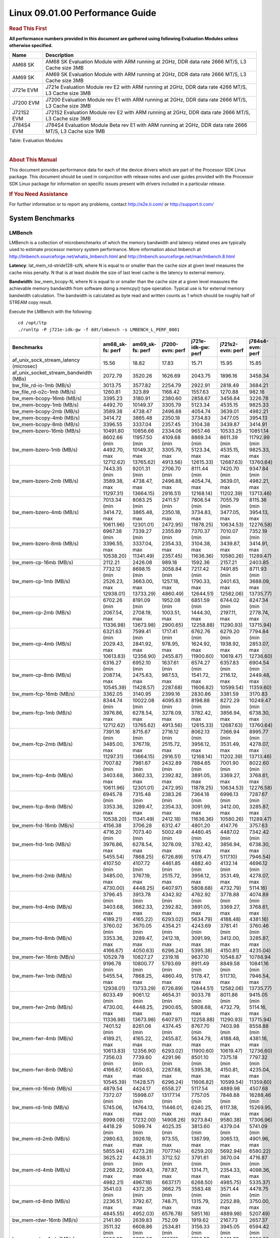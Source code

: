 ======================================
 Linux 09.01.00 Performance Guide
======================================

.. rubric::  **Read This First**
   :name: read-this-first-kernel-perf-guide

**All performance numbers provided in this document are gathered using
following Evaluation Modules unless otherwise specified.**

+----------------+----------------------------------------------------------------------------------------------------------------+
| Name           | Description                                                                                                    |
+================+================================================================================================================+
| AM68 SK        | AM68 SK Evaluation Module  with ARM running at 2GHz, DDR data rate 2666 MT/S, L3 Cache size 3MB                |
+----------------+----------------------------------------------------------------------------------------------------------------+
| AM69 SK        | AM69 SK Evaluation Module  with ARM running at 2GHz, DDR data rate 2666 MT/S, L3 Cache size 3MB                |
+----------------+----------------------------------------------------------------------------------------------------------------+
| J721e EVM      | J721e Evaluation Module rev E2 with ARM running at 2GHz, DDR data rate 4266 MT/S, L3 Cache size 3MB            |
+----------------+----------------------------------------------------------------------------------------------------------------+
| J7200 EVM      | J7200 Evaluation Module rev E1 with ARM running at 2GHz, DDR data rate 2666 MT/S, L3 Cache size 3MB            |
+----------------+----------------------------------------------------------------------------------------------------------------+
| J721S2 EVM     | J721S2 Evaluation Module rev E2 with ARM running at 2GHz, DDR data rate 2666 MT/S, L3 Cache size 3MB           |
+----------------+----------------------------------------------------------------------------------------------------------------+
| J784S4 EVM     | J784S4 Evaluation Module Beta rev E1 with ARM running at 2GHz, DDR data rate 2666 MT/S, L3 Cache size 1MB      |
+----------------+----------------------------------------------------------------------------------------------------------------+

Table:  Evaluation Modules

|

.. rubric::  About This Manual
   :name: about-this-manual-kernel-perf-guide

This document provides performance data for each of the device drivers
which are part of the Processor SDK Linux package. This document should be
used in conjunction with release notes and user guides provided with the
Processor SDK Linux package for information on specific issues present
with drivers included in a particular release.

.. rubric::  If You Need Assistance
   :name: if-you-need-assistance-kernel-perf-guide

For further information or to report any problems, contact
http://e2e.ti.com/ or http://support.ti.com/


System Benchmarks
-------------------


LMBench
^^^^^^^^^^^^^^^^^^^^^^^^^^^
LMBench is a collection of microbenchmarks of which the memory bandwidth 
and latency related ones are typically used to estimate processor 
memory system performance. More information about lmbench at
http://lmbench.sourceforge.net/whatis_lmbench.html and
http://lmbench.sourceforge.net/man/lmbench.8.html

  
**Latency**: lat_mem_rd-stride128-szN, where N is equal to or smaller than the cache
size at given level measures the cache miss penalty. N that is at least
double the size of last level cache is the latency to external memory.

**Bandwidth**: bw_mem_bcopy-N, where N is equal to or smaller than the cache size at
a given level measures the achievable memory bandwidth from software doing
a memcpy() type operation. Typical use is for external memory bandwidth
calculation. The bandwidth is calculated as byte read and written counts
as 1 which should be roughly half of STREAM copy result.

Execute the LMBench with the following:

::

    cd /opt/ltp
    ./runltp -P j721e-idk-gw -f ddt/lmbench -s LMBENCH_L_PERF_0001

.. csv-table::
    :header: "Benchmarks","am68_sk-fs: perf","am69_sk-fs: perf","j7200-evm: perf","j721e-idk-gw: perf","j721s2-evm: perf","j784s4-evm: perf"

    "af_unix_sock_stream_latency (microsec)","15.56","18.82","17.83","15.71","15.95","15.85"
    "af_unix_socket_stream_bandwidth (MBs)","2072.79","3520.26","1626.69","2043.75","1896.16","3458.34"
    "bw_file_rd-io-1mb (MB/s)","3013.75","3577.82","2254.79","2922.91","2818.49","3684.21"
    "bw_file_rd-o2c-1mb (MB/s)","1260.81","323.89","1168.42","1557.63","1270.88","982.16"
    "bw_mem-bcopy-16mb (MB/s)","3395.23","3180.91","2380.60","2858.67","3456.84","3226.78"
    "bw_mem-bcopy-1mb (MB/s)","4492.70","10149.37","3305.79","5123.34","4535.15","9825.33"
    "bw_mem-bcopy-2mb (MB/s)","3589.38","4738.47","2496.88","4054.74","3639.01","4982.21"
    "bw_mem-bcopy-4mb (MB/s)","3414.72","3865.48","2350.18","3734.83","3477.05","3954.13"
    "bw_mem-bcopy-8mb (MB/s)","3396.55","3337.04","2357.45","3104.38","3439.87","3414.91"
    "bw_mem-bzero-16mb (MB/s)","10491.80","10856.66","2334.06","9657.46","10533.25","10851.14"
    "bw_mem-bzero-1mb (MB/s)","8602.66 (min 4492.70, max 12712.62)","11957.50 (min 10149.37, max 13765.62)","4109.68 (min 3305.79, max 4913.56)","8869.34 (min 5123.34, max 12615.33)","8611.39 (min 4535.15, max 12687.63)","11792.99 (min 9825.33, max 13760.64)"
    "bw_mem-bzero-2mb (MB/s)","7443.35 (min 3589.38, max 11297.31)","9201.31 (min 4738.47, max 13664.15)","2706.70 (min 2496.88, max 2916.51)","8111.44 (min 4054.74, max 12168.14)","7420.70 (min 3639.01, max 11202.39)","9347.84 (min 4982.21, max 13713.46)"
    "bw_mem-bzero-4mb (MB/s)","7013.34 (min 3414.72, max 10611.96)","8083.25 (min 3865.48, max 12301.01)","2411.57 (min 2350.18, max 2472.95)","7806.54 (min 3734.83, max 11878.25)","7055.79 (min 3477.05, max 10634.53)","8115.36 (min 3954.13, max 12276.58)"
    "bw_mem-bzero-8mb (MB/s)","6967.38 (min 3396.55, max 10538.20)","7339.27 (min 3337.04, max 11341.49)","2355.89 (min 2354.33, max 2357.45)","7370.37 (min 3104.38, max 11636.36)","7010.07 (min 3439.87, max 10580.26)","7352.19 (min 3414.91, max 11289.47)"
    "bw_mem-cp-16mb (MB/s)","2112.21","2426.08","989.18","1592.36","2157.21","2403.85"
    "bw_mem-cp-1mb (MB/s)","7732.12 (min 2526.23, max 12938.01)","8698.15 (min 3663.00, max 13733.29)","3058.84 (min 1257.18, max 4860.49)","7217.42 (min 1790.33, max 12644.51)","7491.85 (min 2401.63, max 12582.06)","8711.93 (min 3688.09, max 13735.77)"
    "bw_mem-cp-2mb (MB/s)","6702.26 (min 2067.54, max 11336.98)","8191.09 (min 2708.19, max 13673.98)","1952.08 (min 1003.51, max 2900.65)","6851.59 (min 1444.30, max 12258.88)","6744.02 (min 2197.11, max 11290.93)","8247.34 (min 2778.74, max 13715.94)"
    "bw_mem-cp-4mb (MB/s)","6321.63 (min 2029.43, max 10613.83)","7599.41 (min 2841.92, max 12356.90)","1717.41 (min 978.95, max 2455.87)","6762.76 (min 1624.92, max 11900.60)","6279.20 (min 1938.92, max 10619.47)","7794.84 (min 2853.07, max 12736.60)"
    "bw_mem-cp-8mb (MB/s)","6316.27 (min 2087.14, max 10545.39)","6952.10 (min 2475.63, max 11428.57)","1637.61 (min 987.53, max 2287.68)","6574.27 (min 1541.72, max 11606.82)","6357.83 (min 2116.12, max 10599.54)","6904.54 (min 2449.48, max 11359.60)"
    "bw_mem-fcp-16mb (MB/s)","3362.05","3140.95","2399.16","2830.86","3381.59","3170.83"
    "bw_mem-fcp-1mb (MB/s)","8344.74 (min 3976.86, max 12712.62)","10022.08 (min 6278.54, max 13765.62)","4095.83 (min 3278.09, max 4913.56)","8198.88 (min 3782.42, max 12615.33)","8272.29 (min 3856.94, max 12687.63)","10249.47 (min 6738.30, max 13760.64)"
    "bw_mem-fcp-2mb (MB/s)","7391.16 (min 3485.00, max 11297.31)","8715.67 (min 3767.19, max 13664.15)","2716.12 (min 2515.72, max 2916.51)","8062.13 (min 3956.12, max 12168.14)","7366.94 (min 3531.49, max 11202.39)","8995.77 (min 4278.07, max 13713.46)"
    "bw_mem-fcp-4mb (MB/s)","7007.82 (min 3403.68, max 10611.96)","7981.67 (min 3662.33, max 12301.01)","2432.89 (min 2392.82, max 2472.95)","7884.65 (min 3891.05, max 11878.25)","7001.90 (min 3369.27, max 10634.53)","8022.60 (min 3768.61, max 12276.58)"
    "bw_mem-fcp-8mb (MB/s)","6945.78 (min 3353.36, max 10538.20)","7315.48 (min 3289.47, max 11341.49)","2383.26 (min 2354.33, max 2412.18)","7364.18 (min 3091.99, max 11636.36)","6996.13 (min 3412.00, max 10580.26)","7287.67 (min 3285.87, max 11289.47)"
    "bw_mem-frd-16mb (MB/s)","4156.38","3706.28","6312.47","4801.20","4147.76","3757.63"
    "bw_mem-frd-1mb (MB/s)","4716.20 (min 3976.86, max 5455.54)","7073.40 (min 6278.54, max 7868.25)","5002.49 (min 3278.09, max 6726.89)","4480.45 (min 3782.42, max 5178.47)","4487.02 (min 3856.94, max 5117.10)","7342.42 (min 6738.30, max 7946.54)"
    "bw_mem-frd-2mb (MB/s)","4107.50 (min 3485.00, max 4730.00)","4107.72 (min 3767.19, max 4448.25)","4461.85 (min 2515.72, max 6407.97)","4882.40 (min 3956.12, max 5808.68)","4132.14 (min 3531.49, max 4732.79)","4696.12 (min 4278.07, max 5114.16)"
    "bw_mem-frd-4mb (MB/s)","3796.45 (min 3403.68, max 4189.21)","3913.78 (min 3662.33, max 4165.22)","4342.92 (min 2392.82, max 6293.02)","4762.92 (min 3891.05, max 5634.79)","3778.88 (min 3369.27, max 4188.48)","4074.89 (min 3768.61, max 4381.16)"
    "bw_mem-frd-8mb (MB/s)","3760.02 (min 3353.36, max 4166.67)","3670.05 (min 3289.47, max 4050.63)","4354.21 (min 2412.18, max 6296.24)","4243.69 (min 3091.99, max 5395.38)","3781.41 (min 3412.00, max 4150.81)","3760.46 (min 3285.87, max 4235.04)"
    "bw_mem-fwr-16mb (MB/s)","10529.78","10827.27","2319.18","9637.10","10548.87","10788.94"
    "bw_mem-fwr-1mb (MB/s)","9196.78 (min 5455.54, max 12938.01)","10800.77 (min 7868.25, max 13733.29)","5793.69 (min 4860.49, max 6726.89)","8911.49 (min 5178.47, max 12644.51)","8849.58 (min 5117.10, max 12582.06)","10841.16 (min 7946.54, max 13735.77)"
    "bw_mem-fwr-2mb (MB/s)","8033.49 (min 4730.00, max 11336.98)","9061.12 (min 4448.25, max 13673.98)","4654.31 (min 2900.65, max 6407.97)","9033.78 (min 5808.68, max 12258.88)","8011.86 (min 4732.79, max 11290.93)","9415.05 (min 5114.16, max 13715.94)"
    "bw_mem-fwr-4mb (MB/s)","7401.52 (min 4189.21, max 10613.83)","8261.06 (min 4165.22, max 12356.90)","4374.45 (min 2455.87, max 6293.02)","8767.70 (min 5634.79, max 11900.60)","7403.98 (min 4188.48, max 10619.47)","8558.88 (min 4381.16, max 12736.60)"
    "bw_mem-fwr-8mb (MB/s)","7356.03 (min 4166.67, max 10545.39)","7739.60 (min 4050.63, max 11428.57)","4291.96 (min 2287.68, max 6296.24)","8501.10 (min 5395.38, max 11606.82)","7375.18 (min 4150.81, max 10599.54)","7797.32 (min 4235.04, max 11359.60)"
    "bw_mem-rd-16mb (MB/s)","4879.54","4424.17","6558.27","5117.54","4889.98","4507.68"
    "bw_mem-rd-1mb (MB/s)","7372.07 (min 5745.06, max 8999.08)","15998.07 (min 14764.13, max 17232.00)","13177.14 (min 11446.01, max 14908.26)","7757.05 (min 6240.25, max 9273.84)","7848.88 (min 6117.38, max 9580.38)","16288.46 (min 15269.95, max 17306.96)"
    "bw_mem-rd-2mb (MB/s)","4418.29 (min 2980.63, max 5855.94)","5099.74 (min 3926.19, max 6273.28)","4025.35 (min 973.55, max 7077.14)","3813.60 (min 1367.99, max 6259.20)","4379.04 (min 3065.13, max 5692.94)","5741.09 (min 4901.96, max 6580.22)"
    "bw_mem-rd-4mb (MB/s)","3625.22 (min 2268.22, max 4982.21)","4438.31 (min 3909.43, max 4967.18)","3712.52 (min 787.87, max 6637.17)","3791.61 (min 1314.71, max 6268.50)","3670.04 (min 2354.33, max 4985.75)","4716.87 (min 4098.36, max 5335.37)"
    "bw_mem-rd-8mb (MB/s)","3541.03 (min 2236.51, max 4845.55)","4372.35 (min 3792.67, max 4952.03)","3662.75 (min 748.71, max 6576.78)","3583.48 (min 1315.79, max 5851.16)","3571.44 (min 2252.89, max 4889.98)","4478.75 (min 3750.00, max 5207.49)"
    "bw_mem-rdwr-16mb (MB/s)","2141.90","2639.83","752.09","1919.62","2167.73","2657.37"
    "bw_mem-rdwr-1mb (MB/s)","3511.32 (min 2526.23, max 4496.40)","6608.86 (min 3663.00, max 9554.71)","2534.81 (min 1257.18, max 3812.43)","3156.33 (min 1790.33, max 4522.33)","3945.05 (min 2401.63, max 5488.47)","6594.42 (min 3688.09, max 9500.75)"
    "bw_mem-rdwr-2mb (MB/s)","2357.27 (min 2067.54, max 2647.00)","3516.05 (min 2708.19, max 4323.90)","995.58 (min 987.65, max 1003.51)","1945.89 (min 1444.30, max 2447.48)","2611.99 (min 2197.11, max 3026.86)","3557.39 (min 2778.74, max 4336.04)"
    "bw_mem-rdwr-4mb (MB/s)","2135.64 (min 2029.43, max 2241.84)","3092.09 (min 2841.92, max 3342.25)","885.48 (min 792.00, max 978.95)","2016.74 (min 1624.92, max 2408.55)","2141.97 (min 1938.92, max 2345.01)","3155.15 (min 2853.07, max 3457.22)"
    "bw_mem-rdwr-8mb (MB/s)","2140.67 (min 2087.14, max 2194.19)","2820.72 (min 2475.63, max 3165.81)","871.48 (min 755.43, max 987.53)","1936.36 (min 1541.72, max 2331.00)","2176.94 (min 2116.12, max 2237.76)","2842.43 (min 2449.48, max 3235.37)"
    "bw_mem-wr-16mb (MB/s)","2200.22","3061.03","742.15","1820.87","2225.93","3030.88"
    "bw_mem-wr-1mb (MB/s)","5120.73 (min 4496.40, max 5745.06)","13393.36 (min 9554.71, max 17232.00)","7629.22 (min 3812.43, max 11446.01)","5381.29 (min 4522.33, max 6240.25)","5802.93 (min 5488.47, max 6117.38)","13403.86 (min 9500.75, max 17306.96)"
    "bw_mem-wr-2mb (MB/s)","2813.82 (min 2647.00, max 2980.63)","4125.05 (min 3926.19, max 4323.90)","980.60 (min 973.55, max 987.65)","1907.74 (min 1367.99, max 2447.48)","3046.00 (min 3026.86, max 3065.13)","4619.00 (min 4336.04, max 4901.96)"
    "bw_mem-wr-4mb (MB/s)","2255.03 (min 2241.84, max 2268.22)","3625.84 (min 3342.25, max 3909.43)","789.94 (min 787.87, max 792.00)","1861.63 (min 1314.71, max 2408.55)","2349.67 (min 2345.01, max 2354.33)","3777.79 (min 3457.22, max 4098.36)"
    "bw_mem-wr-8mb (MB/s)","2215.35 (min 2194.19, max 2236.51)","3479.24 (min 3165.81, max 3792.67)","752.07 (min 748.71, max 755.43)","1823.40 (min 1315.79, max 2331.00)","2245.33 (min 2237.76, max 2252.89)","3492.69 (min 3235.37, max 3750.00)"
    "bw_mmap_rd-mo-1mb (MB/s)","8828.72","12916.14","8124.08","8448.12","6874.77","12917.93"
    "bw_mmap_rd-o2c-1mb (MB/s)","1159.42","311.53","1587.02","1529.57","1171.87","930.23"
    "bw_pipe (MB/s)","830.52","670.16","671.55","795.56","801.99","907.75"
    "bw_unix (MB/s)","2072.79","3520.26","1626.69","2043.75","1896.16","3458.34"
    "lat_connect (us)","35.55","34.20","35.22","34.38","35.57","34.83"
    "lat_ctx-2-128k (us)","3.17","5.39","3.30","3.25","3.29","3.12"
    "lat_ctx-2-256k (us)","2.49","4.86","2.56","2.55","2.56","2.42"
    "lat_ctx-4-128k (us)","3.28","4.01","3.36","3.22","3.30","3.82"
    "lat_ctx-4-256k (us)","2.04","2.35","2.15","2.14","2.18","3.53"
    "lat_fs-0k (num_files)","530.00","562.00","435.00","557.00","544.00","450.00"
    "lat_fs-10k (num_files)","160.00","218.00","150.00","201.00","201.00","239.00"
    "lat_fs-1k (num_files)","269.00","265.00","277.00","270.00","287.00","296.00"
    "lat_fs-4k (num_files)","301.00","309.00","283.00","297.00","251.00","309.00"
    "lat_mem_rd-stride128-sz1000k (ns)","12.01","5.65","10.48","11.15","13.40","5.71"
    "lat_mem_rd-stride128-sz125k (ns)","5.57","5.65","5.57","5.57","5.57","5.65"
    "lat_mem_rd-stride128-sz250k (ns)","5.57","5.65","5.58","5.57","5.57","5.65"
    "lat_mem_rd-stride128-sz31k (ns)","3.79","4.75","2.00","4.67","3.34","4.77"
    "lat_mem_rd-stride128-sz50 (ns)","2.00","2.00","2.00","2.00","2.00","2.00"
    "lat_mem_rd-stride128-sz500k (ns)","5.57","5.65","5.57","5.57","5.57","5.65"
    "lat_mem_rd-stride128-sz62k (ns)","5.57","5.20","5.58","5.12","5.12","5.20"
    "lat_mmap-1m (us)","34.00","27.00","27.00","33.00","27.00","27.00"
    "lat_ops-double-add (ns)","1.96","1.96","1.96","1.96","1.96","1.96"
    "lat_ops-double-div (ns)","9.01","9.01","9.01","9.01","9.01","9.01"
    "lat_ops-double-mul (ns)","2.00","2.00","2.00","2.00","2.00","2.00"
    "lat_ops-float-add (ns)","1.96","1.96","1.96","1.96","1.96","1.96"
    "lat_ops-float-div (ns)","5.50","5.51","5.51","5.50","5.50","5.50"
    "lat_ops-float-mul (ns)","2.00","2.00","2.02","2.00","2.01","2.00"
    "lat_ops-int-add (ns)","0.50","0.50","0.50","0.50","0.50","0.50"
    "lat_ops-int-bit (ns)","0.33","0.33","0.33","0.33","0.33","0.33"
    "lat_ops-int-div (ns)","4.00","4.00","4.01","4.00","4.00","4.00"
    "lat_ops-int-mod (ns)","4.67","4.67","4.67","4.67","4.67","4.67"
    "lat_ops-int-mul (ns)","1.52","1.52","1.52","1.52","1.52","1.52"
    "lat_ops-int64-add (ns)","0.50","0.50","0.50","0.50","0.50","0.50"
    "lat_ops-int64-bit (ns)","0.33","0.33","0.33","0.33","0.33","0.33"
    "lat_ops-int64-div (ns)","3.00","3.00","3.00","3.00","3.00","3.00"
    "lat_ops-int64-mod (ns)","5.68","5.67","5.67","5.67","5.67","5.67"
    "lat_ops-int64-mul (ns)","2.52","2.52","2.52","2.52","2.52","2.52"
    "lat_pagefault (us)","0.52","0.51","0.51","0.50","0.53","0.51"
    "lat_pipe (us)","11.90","12.08","11.98","11.86","11.56","12.38"
    "lat_proc-exec (us)","435.91","405.00","441.50","379.20","442.54","425.50"
    "lat_proc-fork (us)","355.31","364.00","376.43","323.88","356.21","349.27"
    "lat_proc-proccall (us)","0.00","0.00","0.00","0.00","0.00","0.00"
    "lat_select (us)","10.89","13.09","10.87","10.81","10.80","10.90"
    "lat_sem (us)","1.59","1.17","1.43","1.29","1.49","1.21"
    "lat_sig-catch (us)","3.06","3.24","3.14","3.05","3.06","3.09"
    "lat_sig-install (us)","0.50","0.50","0.50","0.50","0.50","0.50"
    "lat_sig-prot (us)","0.48","0.30","0.45","0.52","0.49","0.45"
    "lat_syscall-fstat (us)","1.13","1.21","1.14","1.12","1.15","1.17"
    "lat_syscall-null (us)","0.37","0.37","0.37","0.37","0.37","0.37"
    "lat_syscall-open (us)","110.37","2866.00","105.18","164.79","151.26","153.57"
    "lat_syscall-read (us)","0.47","0.46","0.47","0.47","0.47","0.46"
    "lat_syscall-stat (us)","1.43","1.57","1.47","1.40","1.41","1.45"
    "lat_syscall-write (us)","0.42","0.43","0.42","0.44","0.42","0.42"
    "lat_tcp (us)","0.78","0.79","0.78","0.78","0.78","0.79"
    "lat_unix (us)","15.56","18.82","17.83","15.71","15.95","15.85"
    "latency_for_0.50_mb_block_size (nanosec)","5.57","5.65","5.57","5.57","5.57","5.65"
    "latency_for_1.00_mb_block_size (nanosec)","6.01 (min 0.00, max 12.01)","2.82 (min 0.00, max 5.65)","5.24 (min 0.00, max 10.48)","5.58 (min 0.00, max 11.15)","6.70 (min 0.00, max 13.40)","2.86 (min 0.00, max 5.71)"
    "pipe_bandwidth (MBs)","830.52","670.16","671.55","795.56","801.99","907.75"
    "pipe_latency (microsec)","11.90","12.08","11.98","11.86","11.56","12.38"
    "procedure_call (microsec)","0.00","0.00","0.00","0.00","0.00","0.00"
    "select_on_200_tcp_fds (microsec)","10.89","13.09","10.87","10.81","10.80","10.90"
    "semaphore_latency (microsec)","1.59","1.17","1.43","1.29","1.49","1.21"
    "signal_handler_latency (microsec)","0.50","0.50","0.50","0.50","0.50","0.50"
    "signal_handler_overhead (microsec)","3.06","3.24","3.14","3.05","3.06","3.09"
    "tcp_ip_connection_cost_to_localhost (microsec)","35.55","34.20","35.22","34.38","35.57","34.83"
    "tcp_latency_using_localhost (microsec)","0.78","0.79","0.78","0.78","0.78","0.79"


Table:  **LM Bench Metrics**



Dhrystone
^^^^^^^^^^^^^^^^^^^^^^^^^^^
Dhrystone is a core only benchmark that runs from warm L1 caches in all
modern processors. It scales linearly with clock speed. For standard ARM
cores the DMIPS/MHz score will be identical with the same compiler and flags.

Execute the benchmark with the following:

::

    runDhrystone

.. csv-table::
    :header: "Benchmarks","am68_sk-fs: perf","am69_sk-fs: perf","j7200-evm: perf","j721e-idk-gw: perf","j721s2-evm: perf","j784s4-evm: perf"

    "cpu_clock (MHz)","2000.00","2000.00","2000.00","2000.00","2000.00","2000.00"
    "dhrystone_per_mhz (DMIPS/MHz)","5.20","4.40","5.20","4.40","4.10","4.40"
    "dhrystone_per_second (DhrystoneP)","18181818.00","15384615.00","18181818.00","15384615.00","14285714.00","15384615.00"


Table:  **Dhrystone Benchmark**



Whetstone
^^^^^^^^^^^^^^^^^^^^^^^^^^^
Whetstone is a benchmark primarily measuring floating-point arithmetic performance.

Execute the benchmark with the following:

::

    runWhetstone

.. csv-table::
    :header: "Benchmarks","am68_sk-fs: perf","am69_sk-fs: perf","j7200-evm: perf","j721e-idk-gw: perf","j721s2-evm: perf","j784s4-evm: perf"

    "whetstone (MIPS)","10000.00","10000.00","10000.00","10000.00","10000.00","10000.00"


Table:  **Whetstone Benchmark**



Linpack
^^^^^^^^^^^^^^^^^^^^^^^^^^^
Linpack measures peak double precision (64 bit) floating point performance in
solving a dense linear system.

.. csv-table::
    :header: "Benchmarks","am68_sk-fs: perf","am69_sk-fs: perf","j7200-evm: perf","j721e-idk-gw: perf","j721s2-evm: perf","j784s4-evm: perf"

    "linpack (Kflops)","2592175.00","2486122.00","2391734.00","2459408.00","2372725.00","2601996.00"


Table:  **Linpack Benchmark**



NBench
^^^^^^^^^^^^^^^^^^^^^^^^^^^
NBench which stands for Native Benchmark is used to measure macro benchmarks
for commonly used operations such as sorting and analysis algorithms.
More information about NBench at
https://en.wikipedia.org/wiki/NBench and
https://nbench.io/articles/index.html


.. csv-table::
    :header: "Benchmarks","j7200-evm: perf","j721e-idk-gw: perf","j721s2-evm: perf","j784s4-evm: perf"

    "assignment (Iterations)","30.86","30.81","30.80","30.73"
    "fourier (Iterations)","53004.00","64902.00","65145.00","50203.00"
    "fp_emulation (Iterations)","214.60","214.63","214.64","214.62"
    "huffman (Iterations)","2381.20","2376.80","2383.80","2378.00"
    "idea (Iterations)","7996.80","7997.00","7996.80","7996.70"
    "lu_decomposition (Iterations)","1375.00","1364.40","1360.50","1360.80"
    "neural_net (Iterations)","29.49","29.78","28.96","29.91"
    "numeric_sort (Iterations)","855.31","848.33","854.56","853.11"
    "string_sort (Iterations)","413.85","425.25","417.58","417.49"


Table:  **NBench Benchmarks**



Stream
^^^^^^^^^^^^^^^^^^^^^^^^^^^
STREAM is a microbenchmark for measuring data memory system performance without
any data reuse. It is designed to miss on caches and exercise data prefetcher
and speculative accesses.
It uses double precision floating point (64bit) but in
most modern processors the memory access will be the bottleneck.
The four individual scores are copy, scale as in multiply by constant,
add two numbers, and triad for multiply accumulate.
For bandwidth, a byte read counts as one and a byte written counts as one,
resulting in a score that is double the bandwidth LMBench will show.

Execute the benchmark with the following:

::

    stream_c

.. csv-table::
    :header: "Benchmarks","am68_sk-fs: perf","am69_sk-fs: perf","j7200-evm: perf","j721e-idk-gw: perf","j721s2-evm: perf","j784s4-evm: perf"

    "add (MB/s)","6364.50","6216.20","5459.10","5380.80","6340.50","6150.90"
    "copy (MB/s)","6930.30","7145.70","4779.80","5631.00","7001.30","7047.50"
    "scale (MB/s)","7063.10","7159.50","4836.90","5504.10","7133.30","7073.70"
    "triad (MB/s)","6372.60","6213.70","5460.50","5361.60","6350.40","6150.40"


Table:  **Stream**



CoreMarkPro
^^^^^^^^^^^^^^^^^^^^^^^^^^^
CoreMark®-Pro is a comprehensive, advanced processor benchmark that works with
and enhances the market-proven industry-standard EEMBC CoreMark® benchmark.
While CoreMark stresses the CPU pipeline, CoreMark-Pro tests the entire processor,
adding comprehensive support for multicore technology, a combination of integer
and floating-point workloads, and data sets for utilizing larger memory subsystems.


.. csv-table::
    :header: "Benchmarks","am68_sk-fs: perf","am69_sk-fs: perf","j7200-evm: perf","j721e-idk-gw: perf","j721s2-evm: perf","j784s4-evm: perf"

    "cjpeg-rose7-preset (workloads/)","82.64","82.64","82.64","83.33","81.97","82.64"
    "core (workloads/)","0.77","0.78","0.78","0.78","0.78","0.78"
    "coremark-pro ()","2504.00","2518.83","2424.25","2465.22","2475.03","2499.36"
    "linear_alg-mid-100x100-sp (workloads/)","80.52","79.87","79.62","80.52","80.91","81.57"
    "loops-all-mid-10k-sp (workloads/)","2.47","2.47","2.45","2.46","2.49","2.47"
    "nnet_test (workloads/)","3.64","3.84","3.58","3.61","3.65","3.59"
    "parser-125k (workloads/)","11.11","10.87","11.11","10.99","11.11","10.87"
    "radix2-big-64k (workloads/)","283.29","274.35","216.64","250.56","253.94","267.95"
    "sha-test (workloads/)","158.73","158.73","158.73","156.25","156.25","158.73"
    "zip-test (workloads/)","47.62","50.00","47.62","47.62","47.62","50.00"


Table:  **CoreMarkPro**


 
 


MultiBench
^^^^^^^^^^^^^^^^^^^^^^^^^^^
MultiBench™ is a suite of benchmarks that allows processor and system designers to
analyze, test, and improve multicore processors. It uses three forms of concurrency:
Data decomposition: multiple threads cooperating on achieving a unified goal and
demonstrating a processor’s support for fine grain parallelism.
Processing multiple data streams: uses common code running over multiple threads and
demonstrating how well a processor scales over scalable data inputs.
Multiple workload processing: shows the scalability of general-purpose processing,
demonstrating concurrency over both code and data.
MultiBench combines a wide variety of application-specific workloads with the EEMBC
Multi-Instance-Test Harness (MITH), compatible and portable with most any multicore
processors and operating systems. MITH uses a thread-based API (POSIX-compliant) to
establish a common programming model that communicates with the benchmark through an
abstraction layer and provides a flexible interface to allow a wide variety of
thread-enabled workloads to be tested.

.. csv-table::
    :header: "Benchmarks","am68_sk-fs: perf","am69_sk-fs: perf","j7200-evm: perf","j721e-idk-gw: perf","j721s2-evm: perf","j784s4-evm: perf"

    "4m-check (workloads/)","901.55","1035.20","935.28","931.79","888.73","1050.42"
    "4m-check-reassembly (workloads/)","153.37","202.84","120.92","147.28","148.81","200.40"
    "4m-check-reassembly-tcp (workloads/)","99.21","115.74","93.28","101.22","94.34","116.28"
    "4m-check-reassembly-tcp-cmykw2-rotatew2 (workloads/)","41.52","36.25","40.82","44.05","41.61","38.61"
    "4m-check-reassembly-tcp-x264w2 (workloads/)","2.67","4.67","2.70","2.72","2.67","4.89"
    "4m-cmykw2 (workloads/)","314.96","604.23","313.48","317.46","313.48","598.80"
    "4m-cmykw2-rotatew2 (workloads/)","58.54","48.00","58.88","62.24","59.23","53.86"
    "4m-reassembly (workloads/)","125.95","152.44","108.70","129.87","126.58","150.15"
    "4m-rotatew2 (workloads/)","71.53","52.85","70.87","74.02","70.87","56.53"
    "4m-tcp-mixed (workloads/)","250.00","253.97","280.70","280.70","266.67","271.19"
    "4m-x264w2 (workloads/)","2.75","4.78","2.76","2.76","2.72","5.10"
    "idct-4m (workloads/)","35.00","35.15","34.94","35.09","34.98","35.11"
    "idct-4mw1 (workloads/)","35.01","35.11","34.94","35.08","34.98","35.14"
    "ippktcheck-4m (workloads/)","893.82","1035.63","926.27","928.68","851.79","1042.10"
    "ippktcheck-4mw1 (workloads/)","913.74","1025.43","951.29","916.09","884.02","1028.38"
    "ipres-4m (workloads/)","168.73","208.04","158.06","179.86","163.40","202.98"
    "ipres-4mw1 (workloads/)","169.68","202.98","155.44","181.60","165.20","201.61"
    "md5-4m (workloads/)","45.50","47.57","45.87","48.61","44.68","47.87"
    "md5-4mw1 (workloads/)","46.27","47.44","45.68","48.85","46.17","47.30"
    "rgbcmyk-4m (workloads/)","163.13","164.20","163.13","163.93","163.13","164.07"
    "rgbcmyk-4mw1 (workloads/)","163.13","163.80","163.13","163.80","161.81","163.93"
    "rotate-4ms1 (workloads/)","52.25","55.07","52.36","54.64","51.76","54.70"
    "rotate-4ms1w1 (workloads/)","52.14","55.07","52.47","54.95","51.49","55.01"
    "rotate-4ms64 (workloads/)","52.85","55.56","52.91","55.37","52.19","55.49"
    "rotate-4ms64w1 (workloads/)","52.80","55.62","53.08","55.25","52.74","55.37"
    "x264-4mq (workloads/)","1.42","1.41","1.42","1.43","1.42","1.43"
    "x264-4mqw1 (workloads/)","1.41","1.43","1.42","1.44","1.41","1.43"


Table:  **Multibench**


 
 


Boot-time Measurement
-------------------------

Boot media: MMCSD
^^^^^^^^^^^^^^^^^^^^^^^^^^^

.. csv-table::
    :header: "Boot Configuration","am68_sk-fs: boot time (sec)","am69_sk-fs: boot time (sec)","j7200-evm: boot time (sec)","j721e-idk-gw: boot time (sec)","j721s2-evm: boot time (sec)","j784s4-evm: boot time (sec)"

    "Kernel boot time test when bootloader, kernel and sdk-rootfs are in mmc-sd","13.81 (min 13.69, max 13.89)","14.55 (min 14.47, max 14.68)","13.55 (min 13.28, max 14.12)","17.38 (min 17.05, max 18.16)","18.58 (min 18.49, max 18.79)","16.22 (min 15.57, max 18.18)"
    "Kernel boot time test when init is /bin/sh and bootloader, kernel and sdk-rootfs are in mmc-sd","4.58 (min 4.57, max 4.61)","5.22 (min 5.20, max 5.24)","4.31 (min 4.28, max 4.33)","5.03 (min 5.01, max 5.07)","5.33 (min 5.32, max 5.33)","6.41 (min 6.29, max 6.45)"

Table:  **Boot time MMC/SD**


 
 


ALSA SoC Audio Driver
-------------------------

#. Access type - RW\_INTERLEAVED
#. Channels - 2
#. Format - S16\_LE
#. Period size - 64


.. csv-table::
    :header: "Sampling Rate (Hz)","j721e-idk-gw: Throughput (bits/sec)","j721e-idk-gw: CPU Load (%)"

    "11025","352793.00","0.16"
    "16000","511992.00","0.28"
    "22050","705576.00","0.23"
    "24000","705583.00","0.27"
    "32000","1023980.00","0.36"
    "44100","1411175.00","0.45"
    "48000","1535974.00","0.27"
    "88200","2822351.00","0.83"
    "96000","3071946.00","1.12"

Table:  **Audio Capture**


|


.. csv-table::
    :header: "Sampling Rate (Hz)","j721e-idk-gw: Throughput (bits/sec)","j721e-idk-gw: CPU Load (%)"

    "11025","352935.00","0.14"
    "16000","512198.00","0.19"
    "22050","705872.00","0.23"
    "24000","705872.00","0.24"
    "32000","1024396.00","0.32"
    "44100","1411745.00","0.42"
    "48000","1536594.00","0.45"
    "88200","2823489.00","0.79"
    "96000","2964662.00","1.25"

Table:  **Audio Playback**
 

|

 



 


Graphics SGX/RGX Driver
-------------------------
 




Glmark2
^^^^^^^^^^^^^^^^^^^^^^^^^^^

Run Glmark2 and capture performance reported (Score). All display outputs (HDMI, Displayport and/or LCD) are connected when running these tests

.. csv-table::
    :header: "Benchmark","am68_sk-fs: Score","am69_sk-fs: Score","j721e-idk-gw: Score","j721s2-evm: Score","j784s4-evm: Score"

    "Glmark2-DRM","56.00","56.00","28.00","28.00"
    "Glmark2-Wayland","1332.00","1401.00","1180.00","1286.00","1333.00"


Table:  **Glmark2**
 
 
|

 

 


Ethernet
-----------------
Ethernet performance benchmarks were measured using Netperf 2.7.1 https://hewlettpackard.github.io/netperf/doc/netperf.html
Test procedures were modeled after those defined in RFC-2544:
https://tools.ietf.org/html/rfc2544, where the DUT is the TI device 
and the "tester" used was a Linux PC. To produce consistent results,
it is recommended to carry out performance tests in a private network and to avoid 
running NFS on the same interface used in the test. In these results, 
CPU utilization was captured as the total percentage used across all cores on the device,
while running the performance test over one external interface.  

UDP Throughput (0% loss) was measured by the procedure defined in RFC-2544 section 26.1: Throughput.
In this scenario, netperf options burst_size (-b) and wait_time (-w) are used to limit bandwidth
during different trials of the test, with the goal of finding the highest rate at which 
no loss is seen. For example, to limit bandwidth to 500Mbits/sec with 1472B datagram:

::

   burst_size = <bandwidth (bits/sec)> / 8 (bits -> bytes) / <UDP datagram size> / 100 (seconds -> 10 ms)
   burst_size = 500000000 / 8 / 1472 / 100 = 425 

   wait_time = 10 milliseconds (minimum supported by Linux PC used for testing)

UDP Throughput (possible loss) was measured by capturing throughput and packet loss statistics when
running the netperf test with no bandwidth limit (remove -b/-w options). 

In order to start a netperf client on one device, the other device must have netserver running.
To start netserver:

::

   netserver [-p <port_number>] [-4 (IPv4 addressing)] [-6 (IPv6 addressing)]

Running the following shell script from the DUT will trigger netperf clients to measure 
bidirectional TCP performance for 60 seconds and report CPU utilization. Parameter -k is used in
client commands to summarize selected statistics on their own line and -j is used to gain 
additional timing measurements during the test.  

::

   #!/bin/bash
   for i in 1
   do
      netperf -H <tester ip> -j -c -l 60 -t TCP_STREAM --
         -k DIRECTION,THROUGHPUT,MEAN_LATENCY,LOCAL_CPU_UTIL,REMOTE_CPU_UTIL,LOCAL_BYTES_SENT,REMOTE_BYTES_RECVD,LOCAL_SEND_SIZE &
      
      netperf -H <tester ip> -j -c -l 60 -t TCP_MAERTS --
         -k DIRECTION,THROUGHPUT,MEAN_LATENCY,LOCAL_CPU_UTIL,REMOTE_CPU_UTIL,LOCAL_BYTES_SENT,REMOTE_BYTES_RECVD,LOCAL_SEND_SIZE &
   done

Running the following commands will trigger netperf clients to measure UDP burst performance for 
60 seconds at various burst/datagram sizes and report CPU utilization. 

- For UDP egress tests, run netperf client from DUT and start netserver on tester. 

::

   netperf -H <tester ip> -j -c -l 60 -t UDP_STREAM -b <burst_size> -w <wait_time> -- -m <UDP datagram size> 
      -k DIRECTION,THROUGHPUT,MEAN_LATENCY,LOCAL_CPU_UTIL,REMOTE_CPU_UTIL,LOCAL_BYTES_SENT,REMOTE_BYTES_RECVD,LOCAL_SEND_SIZE 

- For UDP ingress tests, run netperf client from tester and start netserver on DUT. 

::

   netperf -H <DUT ip> -j -C -l 60 -t UDP_STREAM -b <burst_size> -w <wait_time> -- -m <UDP datagram size>
      -k DIRECTION,THROUGHPUT,MEAN_LATENCY,LOCAL_CPU_UTIL,REMOTE_CPU_UTIL,LOCAL_BYTES_SENT,REMOTE_BYTES_RECVD,LOCAL_SEND_SIZE 

|


CPSW/CPSW2g/CPSW3g Ethernet Driver 
^^^^^^^^^^^^^^^^^^^^^^^^^^^^^^^^^^

- CPSW2g: AM65x, J7200, J721e, J721S2, J784S4
- CPSW3g: AM64x


.. rubric::  TCP Bidirectional Throughput 
   :name: CPSW2g-tcp-bidirectional-throughput

.. csv-table::
    :header: "Command Used","j721e-idk-gw: THROUGHPUT (Mbits/sec)","j721e-idk-gw: CPU Load % (LOCAL_CPU_UTIL)","j721s2-evm: THROUGHPUT (Mbits/sec)","j721s2-evm: CPU Load % (LOCAL_CPU_UTIL)","j784s4-evm: THROUGHPUT (Mbits/sec)","j784s4-evm: CPU Load % (LOCAL_CPU_UTIL)"

    "netperf -H 192.168.0.1 -j -c -C -l 60 -t TCP_STREAM; netperf -H 192.168.0.1 -j -c -C -l 60 -t TCP_MAERTS","1834.33","73.50","1864.35","75.70","1855.53","18.66"

Table: **CPSW TCP Bidirectional Throughput**

|



.. rubric::  TCP Bidirectional Throughput Interrupt Pacing
   :name: CPSW2g-tcp-bidirectional-throughput-interrupt-pacing

.. csv-table::
    :header: "Command Used","j721e-idk-gw: THROUGHPUT (Mbits/sec)","j721e-idk-gw: CPU Load % (LOCAL_CPU_UTIL)","j721s2-evm: THROUGHPUT (Mbits/sec)","j721s2-evm: CPU Load % (LOCAL_CPU_UTIL)"

    "netperf -H 192.168.0.1 -j -c -C -l 60 -t TCP_STREAM; netperf -H 192.168.0.1 -j -c -C -l 60 -t TCP_MAERTS","1859.60","34.09","1873.43","38.54"

Table: **CPSW TCP Bidirectional Throughput Interrupt Pacing**

|



.. rubric::  UDP Throughput
   :name: CPSW2g-udp-throughput-0-loss

.. csv-table::
    :header: "Frame Size(bytes)","j721e-idk-gw: UDP Datagram Size(bytes) (LOCAL_SEND_SIZE)","j721e-idk-gw: THROUGHPUT (Mbits/sec)","j721e-idk-gw: Packets Per Second (kPPS)","j721e-idk-gw: CPU Load % (LOCAL_CPU_UTIL)","j721s2-evm: UDP Datagram Size(bytes) (LOCAL_SEND_SIZE)","j721s2-evm: THROUGHPUT (Mbits/sec)","j721s2-evm: Packets Per Second (kPPS)","j721s2-evm: CPU Load % (LOCAL_CPU_UTIL)"

    "64","18.00","32.39","225.00","88.25","18.00","3.63","25.00","18.05"
    "128","82.00","146.16","223.00","88.80","82.00","138.80","212.00","90.72"
    "256","210.00","368.14","219.00","87.76","210.00","27.55","16.00","12.52"
    "1024","978.00","675.97","86.00","35.83","978.00","936.05","120.00","55.72"
    "1518","1472.00","592.23","50.00","23.48","1472.00","955.98","81.00","42.40"

Table: **CPSW UDP Egress Throughput**
|



.. csv-table::
    :header: "Frame Size(bytes)","j721e-idk-gw: UDP Datagram Size(bytes) (LOCAL_SEND_SIZE)","j721e-idk-gw: THROUGHPUT (Mbits/sec)","j721e-idk-gw: Packets Per Second (kPPS)","j721e-idk-gw: CPU Load % (LOCAL_CPU_UTIL)","j721s2-evm: UDP Datagram Size(bytes) (LOCAL_SEND_SIZE)","j721s2-evm: THROUGHPUT (Mbits/sec)","j721s2-evm: Packets Per Second (kPPS)","j721s2-evm: CPU Load % (LOCAL_CPU_UTIL)"

    "64","18.00","7.26","50.00","18.15","18.00","1.28","9.00","6.56"
    "128","82.00","8.20","13.00","5.59","82.00","20.53","31.00","21.86"
    "256","210.00","18.31","11.00","4.62","210.00","76.44","46.00","29.70"
    "1024","978.00","107.19","14.00","8.80","978.00","180.73","23.00","15.57"
    "1518","1472.00","216.68","18.00","13.52","1472.00","956.98","81.00","64.71"


Table: **CPSW UDP Ingress Throughput (0% loss)**

|



.. csv-table::
    :header: "Frame Size(bytes)","j721e-idk-gw: UDP Datagram Size(bytes) (LOCAL_SEND_SIZE)","j721e-idk-gw: THROUGHPUT (Mbits/sec)","j721e-idk-gw: Packets Per Second (kPPS)","j721e-idk-gw: CPU Load % (LOCAL_CPU_UTIL)","j721e-idk-gw: Packet Loss %","j721s2-evm: UDP Datagram Size(bytes) (LOCAL_SEND_SIZE)","j721s2-evm: THROUGHPUT (Mbits/sec)","j721s2-evm: Packets Per Second (kPPS)","j721s2-evm: CPU Load % (LOCAL_CPU_UTIL)","j721s2-evm: Packet Loss %"

    "64","18.00","59.08","410.00","88.04","1.78","18.00","18.61","129.00","71.03","0.04"
    "128","82.00","261.28","398.00","90.62","1.68","82.00","86.81","132.00","72.16","4.34"
    "256","210.00","669.82","399.00","92.76","1.82","210.00","234.27","139.00","80.60","0.06"
    "1024","978.00","928.84","119.00","83.35","0.03","978.00","930.94","119.00","84.56","0.61"
    "1518","1472.00","949.65","81.00","60.31","0.02","1472.00","956.98","81.00","64.71","0.00"

Table: **CPSW UDP Ingress Throughput (possible loss)**

|
 
 

 

 
 


PCIe Driver
-------------------------

PCIe-ETH
^^^^^^^^^^^^^^^^^^^^^^^^^^^

.. csv-table::
    :header: "TCP Window Size(Kbytes)","j7200-evm: Bandwidth (Mbits/sec)","j721e-idk-gw: Bandwidth (Mbits/sec)"

    "8","225.60","268.00"
    "16","225.60","243.20"
    "32","357.60","367.20"
    "64","561.60","595.20"
    "128","737.60","751.20"
    "256","808.00","808.00"

Table: **PCI Ethernet**


 


PCIe-NVMe-SSD
^^^^^^^^^^^^^^^^^^^^^^^^^^^
 

 


J721E-IDK-GW
"""""""""""""""""""""""""""




.. csv-table::
    :header: "Buffer size (bytes)","j721e-idk-gw: Write EXT4 Throughput (Mbytes/sec)","j721e-idk-gw: Write EXT4 CPU Load (%)","j721e-idk-gw: Read EXT4 Throughput (Mbytes/sec)","j721e-idk-gw: Read EXT4 CPU Load (%)"

    "1m","720.00","13.11","1521.00","6.09"
    "4m","721.00","11.86","1523.00","5.01"
    "4k","187.00","48.64","166.00","36.34"
    "256k","740.00","12.56","1520.00","11.87"

 

- Filesize used is: 10G
- FIO command options: --ioengine=libaio --iodepth=4 --numjobs=1 --direct=1 --runtime=60 --time_based 
- Platform: Speed 8GT/s, Width x2
- SSD being used: PLEXTOR PX-128M8PeY
 


J7200-EVM
"""""""""""""""""""""""""""




.. csv-table::
    :header: "Buffer size (bytes)","j7200-evm: Write EXT4 Throughput (Mbytes/sec)","j7200-evm: Write EXT4 CPU Load (%)","j7200-evm: Read EXT4 Throughput (Mbytes/sec)","j7200-evm: Read EXT4 CPU Load (%)"

    "1m","722.00","14.86","1524.00","6.79"
    "4m","718.00","13.94","1524.00","5.74"
    "4k","184.00","48.57","166.00","36.55"
    "256k","742.00","14.18","1521.00","11.99"

 

- Filesize used is: 10G
- FIO command options: --ioengine=libaio --iodepth=4 --numjobs=1 --direct=1 --runtime=60 --time_based 
- Platform: Speed 8GT/s, Width x2
- SSD being used: PLEXTOR PX-128M8PeY
 


J721S2-EVM
"""""""""""""""""""""""""""




.. csv-table::
    :header: "Buffer size (bytes)","j721s2-evm: Write EXT4 Throughput (Mbytes/sec)","j721s2-evm: Write EXT4 CPU Load (%)","j721s2-evm: Read EXT4 Throughput (Mbytes/sec)","j721s2-evm: Read EXT4 CPU Load (%)"

    "1m","744.00","17.41","781.00","5.54"
    "4m","744.00","15.43","782.00","5.31"
    "4k","184.00","51.52","284.00","51.48"
    "256k","744.00","16.66","780.00","7.99"

 

- Filesize used is: 10G
- FIO command options: --ioengine=libaio --iodepth=4 --numjobs=1 --direct=1 --runtime=60 --time_based 
- Platform: Speed 8GT/s, Width x2
- SSD being used: PLEXTOR PX-128M8PeY
 

 
 
 

 


OSPI Flash Driver
-------------------------

 

 


J721E-IDK-GW
^^^^^^^^^^^^^^^^^^^^^^^^^^^




RAW
"""""""""""""""""""""""""""

.. csv-table::
    :header: "File size (Mbytes)","j721e-idk-gw: Raw Read Throughput (Mbytes/sec)"

    "50","38.17"

 
 


J7200-EVM
^^^^^^^^^^^^^^^^^^^^^^^^^^^




RAW
"""""""""""""""""""""""""""

.. csv-table::
    :header: "File size (Mbytes)","j7200-evm: Raw Read Throughput (Mbytes/sec)"

    "50","208.33"

 
 

 


J784S4-EVM
^^^^^^^^^^^^^^^^^^^^^^^^^^^




RAW
"""""""""""""""""""""""""""

.. csv-table::
    :header: "File size (Mbytes)","j784s4-evm: Raw Read Throughput (Mbytes/sec)"

    "50","263.16"

 
 

 

 
 

 


UBoot QSPI/OSPI Driver
-------------------------




J721E-IDK-GW
^^^^^^^^^^^^^^^^^^^^^^^^^^^

.. csv-table::
    :header: "File size (bytes in hex)","j721e-idk-gw: Write Throughput (Kbytes/sec)","j721e-idk-gw: Read Throughput (Kbytes/sec)"

    "400000","1539.85","37577.98"
    "800000","1541.59","39009.52"
    "1000000","1542.89","39766.99"
    "2000000","1542.75","40206.13"





J7200-EVM
^^^^^^^^^^^^^^^^^^^^^^^^^^^

.. csv-table::
    :header: "File size (bytes in hex)","j7200-evm: Write Throughput (Kbytes/sec)","j7200-evm: Read Throughput (Kbytes/sec)"

    "400000","345.83","204800.00"
    "800000","349.46","240941.18"
    "1000000","348.70","277694.92"
    "2000000","343.68","300623.85"




J721S2-EVM
^^^^^^^^^^^^^^^^^^^^^^^^^^^

.. csv-table::
    :header: "File size (bytes in hex)","j721s2-evm: Write Throughput (Kbytes/sec)","j721s2-evm: Read Throughput (Kbytes/sec)"

    "400000","377.86","204800.00"
    "800000","379.70","248242.42"
    "1000000","381.30","277694.92"
    "2000000","375.68","300623.85"



















 
 

 

 


UBoot UFS Driver
-------------------------
|


J721E-IDK-GW
^^^^^^^^^^^^^^^^^^^^^^^^^^^
|

.. csv-table::
    :header: "File size (bytes in hex)","j721e-idk-gw: Write Throughput (Kbytes/sec)","j721e-idk-gw: Read Throughput (Kbytes/sec)"

    "400000","93090.91","341333.33"
    "800000","97523.81","481882.35"
    "1000000","91530.73","606814.81"

|



 

 

 
 


EMMC Driver
-------------------------

.. warning::

  **IMPORTANT**: The performance numbers can be severely affected if the media is
  mounted in sync mode. Hot plug scripts in the filesystem mount
  removable media in sync mode to ensure data integrity. For performance
  sensitive applications, umount the auto-mounted filesystem and
  re-mount in async mode.

|


J7200-EVM
^^^^^^^^^^^^^^^^^^^^^^^^^^^
|

.. csv-table::
    :header: "Buffer size (bytes)","j7200-evm: Write EXT4 Throughput (Mbytes/sec)","j7200-evm: Write EXT4 CPU Load (%)","j7200-evm: Read EXT4 Throughput (Mbytes/sec)","j7200-evm: Read EXT4 CPU Load (%)"

    "1m","56.20","1.52","314.00","1.92"
    "4m","56.40","1.27","314.00","1.31"
    "4k","54.50","25.02","55.90","23.44"
    "256k","56.30","1.67","314.00","3.42"

|



J721E-IDK-GW
^^^^^^^^^^^^^^^^^^^^^^^^^^^
|

.. csv-table::
    :header: "Buffer size (bytes)","j721e-idk-gw: Write EXT4 Throughput (Mbytes/sec)","j721e-idk-gw: Write EXT4 CPU Load (%)","j721e-idk-gw: Read EXT4 Throughput (Mbytes/sec)","j721e-idk-gw: Read EXT4 CPU Load (%)"

    "1m","59.50","1.25","175.00","1.02"
    "4m","59.10","1.10","175.00","0.66"
    "4k","49.80","23.01","56.60","23.65"
    "256k","58.90","1.70","174.00","1.93"

|



J721S2-EVM
^^^^^^^^^^^^^^^^^^^^^^^^^^^
|

.. csv-table::
    :header: "Buffer size (bytes)","j721s2-evm: Write EXT4 Throughput (Mbytes/sec)","j721s2-evm: Write EXT4 CPU Load (%)","j721s2-evm: Read EXT4 Throughput (Mbytes/sec)","j721s2-evm: Read EXT4 CPU Load (%)"

    "1m","45.20","3.56","301.00","3.76"
    "4m","45.30","3.35","278.00","3.54"
    "4k","5.27","5.12","36.20","19.00"
    "256k","36.40","3.18","284.00","5.53"

|



J784S4-EVM
^^^^^^^^^^^^^^^^^^^^^^^^^^^
|

.. csv-table::
    :header: "Buffer size (bytes)","j784s4-evm: Write EXT4 Throughput (Mbytes/sec)","j784s4-evm: Write EXT4 CPU Load (%)","j784s4-evm: Read EXT4 Throughput (Mbytes/sec)","j784s4-evm: Read EXT4 CPU Load (%)"

    "1m","90.80","0.45","173.00","0.30"
    "4m","97.50","0.50","150.00","0.20"
    "4k","63.50","8.85","93.20","10.70"
    "256k","90.80","0.59","172.00","0.55"

|


 

 

 

 











 
 


UBoot EMMC Driver
-------------------------
|


J7200-EVM
^^^^^^^^^^^^^^^^^^^^^^^^^^^
|

.. csv-table::
    :header: "File size (bytes in hex)","j7200-evm: Write Throughput (Kbytes/sec)","j7200-evm: Read Throughput (Kbytes/sec)"

    "2000000","56109.59","309132.08"
    "4000000","56496.55","321254.90"

|



J721E-IDK-GW
^^^^^^^^^^^^^^^^^^^^^^^^^^^
|

.. csv-table::
    :header: "File size (bytes in hex)","j721e-idk-gw: Write Throughput (Kbytes/sec)","j721e-idk-gw: Read Throughput (Kbytes/sec)"

    "2000000","59686.70","173375.66"
    "4000000","60513.39","176646.90"

|



J721S2-EVM
^^^^^^^^^^^^^^^^^^^^^^^^^^^
|

.. csv-table::
    :header: "File size (bytes in hex)","j721s2-evm: Write Throughput (Kbytes/sec)","j721s2-evm: Read Throughput (Kbytes/sec)"

    "2000000","60014.65","303407.41"
    "4000000","60346.22","303407.41"

|



J784S4-EVM
^^^^^^^^^^^^^^^^^^^^^^^^^^^
|

.. csv-table::
    :header: "File size (bytes in hex)","j784s4-evm: Write Throughput (Kbytes/sec)","j784s4-evm: Read Throughput (Kbytes/sec)"

    "2000000","98402.40","159067.96"
    "4000000","97090.37","186181.82"

|












 
 

 


MMC/SD Driver
-------------------------

.. warning::

  **IMPORTANT**: The performance numbers can be severely affected if the media is
  mounted in sync mode. Hot plug scripts in the filesystem mount
  removable media in sync mode to ensure data integrity. For performance
  sensitive applications, umount the auto-mounted filesystem and
  re-mount in async mode.

| 

 





 








 

 


J7200-EVM
^^^^^^^^^^^^^^^^^^^^^^^^^^^
|

.. csv-table::
    :header: "Buffer size (bytes)","j7200-evm: Write EXT4 Throughput (Mbytes/sec)","j7200-evm: Write EXT4 CPU Load (%)","j7200-evm: Read EXT4 Throughput (Mbytes/sec)","j7200-evm: Read EXT4 CPU Load (%)"

    "1m","19.40","0.77","86.30","0.68"
    "4m","19.90","0.66","86.40","0.53"
    "4k","5.42","3.35","16.70","7.25"
    "256k","19.40","0.88","84.30","1.19"

|



J721S2-EVM
^^^^^^^^^^^^^^^^^^^^^^^^^^^
|

.. csv-table::
    :header: "Buffer size (bytes)","j721s2-evm: Write EXT4 Throughput (Mbytes/sec)","j721s2-evm: Write EXT4 CPU Load (%)","j721s2-evm: Read EXT4 Throughput (Mbytes/sec)","j721s2-evm: Read EXT4 CPU Load (%)"

    "1m","20.40","2.83","86.20","2.42"
    "4m","20.70","2.77","86.40","2.82"
    "4k","5.64","5.67","16.60","9.83"
    "256k","20.00","2.48","83.80","3.17"

|



J784S4-EVM
^^^^^^^^^^^^^^^^^^^^^^^^^^^
|

.. csv-table::
    :header: "Buffer size (bytes)","j784s4-evm: Write EXT4 Throughput (Mbytes/sec)","j784s4-evm: Write EXT4 CPU Load (%)","j784s4-evm: Read EXT4 Throughput (Mbytes/sec)","j784s4-evm: Read EXT4 CPU Load (%)"

    "1m","18.50","0.15","86.90","0.21"
    "4m","19.00","0.18","86.90","0.18"
    "4k","4.65","0.83","16.50","2.18"
    "256k","18.10","0.17","84.80","0.38"

|




J721E-IDK-GW
^^^^^^^^^^^^^^^^^^^^^^^^^^^
|

.. csv-table::
    :header: "Buffer size (bytes)","j721e-idk-gw: Write EXT4 Throughput (Mbytes/sec)","j721e-idk-gw: Write EXT4 CPU Load (%)","j721e-idk-gw: Read EXT4 Throughput (Mbytes/sec)","j721e-idk-gw: Read EXT4 CPU Load (%)"

    "1m","18.80","0.70","43.50","0.48"
    "4m","19.40","0.59","43.50","0.45"
    "4k","4.75","2.76","13.70","5.93"
    "256k","18.50","0.70","42.80","0.71"

|


 
 













 

 

 





 
|


The performance numbers were captured using the following:

-  SanDisk 8GB MicroSDHC Class 10 Memory Card
-  Partition was mounted with async option

|



UBoot MMC/SD Driver
-------------------------
| 


J721E-IDK-GW
^^^^^^^^^^^^^^^^^^^^^^^^^^^

.. csv-table::
    :header: "File size (bytes in hex)","j721e-idk-gw: Write Throughput (Kbytes/sec)","j721e-idk-gw: Read Throughput (Kbytes/sec)"

    "400000","27125.83","35617.39"
    "800000","28743.86","40554.46"
    "1000000","36167.77","43574.47"




J7200-EVM
^^^^^^^^^^^^^^^^^^^^^^^^^^^

.. csv-table::
    :header: "File size (bytes in hex)","j7200-evm: Write Throughput (Kbytes/sec)","j7200-evm: Read Throughput (Kbytes/sec)"

    "400000","19230.05","71859.65"
    "800000","21903.74","81108.91"
    "1000000","14615.52","85780.10"


The performance numbers were captured using the following:

-  SanDisk 8GB MicroSDHC Class 10 Memory Card




J721S2-EVM
^^^^^^^^^^^^^^^^^^^^^^^^^^^

.. csv-table::
    :header: "File size (bytes in hex)","j721s2-evm: Write Throughput (Kbytes/sec)","j721s2-evm: Read Throughput (Kbytes/sec)"

    "400000","34133.33","60235.29"
    "800000","21671.96","73142.86"
    "1000000","20924.65","82331.66"


The performance numbers were captured using the following:

-  SanDisk 8GB MicroSDHC Class 10 Memory Card




J784S4-EVM
^^^^^^^^^^^^^^^^^^^^^^^^^^^

.. csv-table::
    :header: "File size (bytes in hex)","j784s4-evm: Write Throughput (Kbytes/sec)","j784s4-evm: Read Throughput (Kbytes/sec)"

    "400000","24380.95","56888.89"
    "800000","17886.46","70620.69"
    "1000000","18347.14","80313.73"


The performance numbers were captured using the following:

-  SanDisk 8GB MicroSDHC Class 10 Memory Card


















|



USB Driver
-------------------------

USB Host Controller
^^^^^^^^^^^^^^^^^^^^^^^^^^^

.. warning::

  **IMPORTANT**: For Mass-storage applications, the performance numbers can be severely
  affected if the media is mounted in sync mode. Hot plug scripts in the
  filesystem mount removable media in sync mode to ensure data
  integrity. For performance sensitive applications, umount the
  auto-mounted filesystem and re-mount in async mode.

|

**Setup** : Inateck ASM1153E USB hard disk is
connected to usb0 port. File read/write performance data on usb0 port is
captured.

|


















J721E-IDK-GW
"""""""""""""""""""""""""""""""
|

.. csv-table::
    :header: "Buffer size (bytes)","j721e-idk-gw: Write EXT4 Throughput (Mbytes/sec)","j721e-idk-gw: Write EXT4 CPU Load (%)","j721e-idk-gw: Read EXT4 Throughput (Mbytes/sec)","j721e-idk-gw: Read EXT4 CPU Load (%)"

    "1m","402.00","8.33","426.00","2.42"
    "4m","405.00","7.11","425.00","2.34"
    "4k","30.90","24.50","61.70","28.20"
    "256k","351.00","12.18","404.00","4.72"

|








 

|
 


USB Device Controller
^^^^^^^^^^^^^^^^^^^^^^^^^^^










.. csv-table::
    :header: "Number of Blocks","j721e-idk-gw: Throughput (MB/sec)","j721s2-evm: Throughput (MB/sec)"

    "150","42.40","32.80"

Table: **USBDEVICE HIGHSPEED SLAVE READ THROUGHPUT**

|
|



.. csv-table::
    :header: "Number of Blocks","j721e-idk-gw: Throughput (MB/sec)","j721s2-evm: Throughput (MB/sec)"

    "150","42.60","29.90"

Table: **USBDEVICE HIGHSPEED SLAVE WRITE THROUGHPUT**

|
|




 
 
 


CRYPTO Driver
-------------------------


OpenSSL Performance
^^^^^^^^^^^^^^^^^^^^^^^^^^^

.. csv-table::
    :header: "Algorithm","Buffer Size (in bytes)","am68_sk-fs: throughput (KBytes/Sec)","am69_sk-fs: throughput (KBytes/Sec)","j721e-idk-gw: throughput (KBytes/Sec)","j721s2-evm: throughput (KBytes/Sec)","j784s4-evm: throughput (KBytes/Sec)"

    "aes-128-cbc","1024","46429.53","45751.30","49285.46","46068.05","45405.18"
    "aes-128-cbc","16","899.54","896.65","965.25","873.54","688.66"
    "aes-128-cbc","16384","186493.61","172474.37","194794.84","183850.33","183298.73"
    "aes-128-cbc","256","13901.14","13697.19","14749.70","13769.05","13555.80"
    "aes-128-cbc","64","3633.73","3591.83","3860.18","3516.78","3462.95"
    "aes-128-cbc","8192","153777.49","147262.12","161376.94","152171.86","150792.87"
    "aes-128-ecb","1024","46818.65","44624.21","49023.32","46254.42","45046.44"
    "aes-128-ecb","16","909.09","681.99","951.10","897.44","691.49"
    "aes-128-ecb","16384","188459.69","187711.49","196504.23","187411.11","172862.12"
    "aes-128-ecb","256","14010.37","10779.90","14685.01","13238.87","13818.28"
    "aes-128-ecb","64","3613.55","2715.75","3786.73","3571.09","2784.11"
    "aes-128-ecb","8192","154271.74","154959.87","165019.65","155901.95","135113.39"
    "aes-192-cbc","1024","45590.87","45221.21","48857.77","45721.60","43852.12"
    "aes-192-cbc","16","908.77","893.10","961.37","900.54","843.21"
    "aes-192-cbc","16384","175876.78","169558.02","182856.36","176062.46","174729.90"
    "aes-192-cbc","256","13746.01","13827.50","14706.94","13150.55","13602.13"
    "aes-192-cbc","64","3624.64","3574.81","3836.20","3602.20","3517.42"
    "aes-192-cbc","8192","146046.98","145697.45","153318.74","148149.59","144788.14"
    "aes-192-ecb","1024","46128.81","43304.62","48797.70","45928.45","45101.74"
    "aes-192-ecb","16","909.42","705.83","952.48","869.00","669.34"
    "aes-192-ecb","16384","182621.53","181600.26","186772.14","184232.62","180240.38"
    "aes-192-ecb","256","13871.62","12962.39","14603.09","13866.41","11489.54"
    "aes-192-ecb","64","3624.51","3164.12","3799.83","3612.59","2712.49"
    "aes-192-ecb","8192","150522.54","150000.98","156499.97","149656.92","148531.88"
    "aes-256-cbc","1024","45124.95","36672.17","48109.23","45196.97","43773.27"
    "aes-256-cbc","16","906.81","665.95","958.40","868.80","819.19"
    "aes-256-cbc","16384","164719.27","163119.10","168564.05","164620.97","163856.38"
    "aes-256-cbc","256","13724.76","10673.07","14615.81","13721.26","13660.50"
    "aes-256-cbc","64","3626.05","2970.82","3816.23","3614.87","3540.99"
    "aes-256-cbc","8192","139332.27","138343.77","144236.54","137336.15","138859.86"
    "aes-256-ecb","1024","45514.75","45401.43","48356.35","45915.48","44286.98"
    "aes-256-ecb","16","907.07","668.95","950.36","907.41","779.80"
    "aes-256-ecb","16384","167832.23","170366.29","173850.62","169590.78","169749.16"
    "aes-256-ecb","256","13864.96","13832.87","14673.07","13498.88","13754.88"
    "aes-256-ecb","64","3630.02","3580.22","3791.19","3584.51","3547.41"
    "aes-256-ecb","8192","142980.44","142453.42","148744.87","143480.15","142060.20"
    "des3","1024","39280.64","39346.18","41344.68","38780.93","38940.67"
    "des3","16","906.81","856.34","964.57","886.84","823.60"
    "des3","16384","95901.01","96485.38","97086.12","95917.40","96266.92"
    "des3","256","13052.33","13075.29","13924.35","13061.21","12959.74"
    "des3","64","3618.90","3584.28","3846.66","3593.13","3550.76"
    "des3","8192","87111.00","87569.75","88896.85","87192.92","87545.17"
    "sha1","1024","58287.79","56244.22","59582.81","59465.39","58433.54"
    "sha1","16","971.70","941.21","994.48","1005.63","979.65"
    "sha1","16384","466239.49","460155.56","460565.16","461651.97","466337.79"
    "sha1","256","15351.38","14636.97","15500.03","15607.98","15352.15"
    "sha1","64","3890.01","3716.97","3922.92","3873.47","3886.74"
    "sha1","8192","310583.30","308401.49","316347.73","319629.99","318354.77"
    "sha256","1024","58359.13","56272.21","57865.22","57578.50","57274.71"
    "sha256","16","982.96","945.89","967.27","990.46","960.04"
    "sha256","16384","465906.35","448664.92","459806.04","456873.30","455010.99"
    "sha256","256","15389.18","14776.75","15104.26","15438.08","15057.83"
    "sha256","64","3863.55","3746.39","3846.72","3906.03","3792.98"
    "sha256","8192","314160.47","302336.68","311252.31","315692.37","310941.01"
    "sha512","1024","46239.06","45265.58","47265.11","46406.31","45240.32"
    "sha512","16","987.65","953.66","1006.12","991.33","948.78"
    "sha512","16384","149990.06","149946.37","151273.47","149908.14","150017.37"
    "sha512","256","14336.60","14068.39","14751.57","14560.77","13920.60"
    "sha512","64","3937.83","3831.42","4029.18","3834.90","3780.39"
    "sha512","8192","130927.27","130034.35","131989.50","130588.67","129982.46"


|
|



.. csv-table::
    :header: "Algorithm","am68_sk-fs: CPU Load","am69_sk-fs: CPU Load","j721e-idk-gw: CPU Load","j721s2-evm: CPU Load","j784s4-evm: CPU Load"

    "aes-128-cbc","34.00","34.00","34.00","34.00","33.00"
    "aes-128-ecb","34.00","33.00","35.00","34.00","34.00"
    "aes-192-cbc","33.00","33.00","34.00","33.00","33.00"
    "aes-192-ecb","34.00","33.00","35.00","34.00","33.00"
    "aes-256-cbc","33.00","32.00","34.00","33.00","33.00"
    "aes-256-ecb","33.00","33.00","34.00","33.00","33.00"
    "des3","30.00","29.00","30.00","30.00","30.00"
    "sha1","98.00","98.00","99.00","99.00","99.00"
    "sha256","98.00","98.00","99.00","99.00","99.00"
    "sha512","98.00","98.00","99.00","99.00","99.00"

 

Listed for each algorithm are the code snippets used to run each
  benchmark test.

::
    time -v openssl speed -elapsed -evp aes-128-cbc

 




IPSec Software Performance
^^^^^^^^^^^^^^^^^^^^^^^^^^^

.. csv-table::
    :header: "Algorithm","j721e-idk-gw: Throughput (Mbps)","j721e-idk-gw: Packets/Sec","j721e-idk-gw: CPU Load"

    "3des","215.30","19.00","33.54"
    "aes128","650.30","58.00","57.70"
    "aes192","639.60","57.00","57.70"
    "aes256","626.50","55.00","57.58"

 
 

DCAN Driver
-------------------------

Performance and Benchmarks not available in this release.




